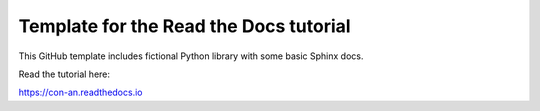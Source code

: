Template for the Read the Docs tutorial
=======================================

This GitHub template includes fictional Python library
with some basic Sphinx docs.

Read the tutorial here:

https://con-an.readthedocs.io
